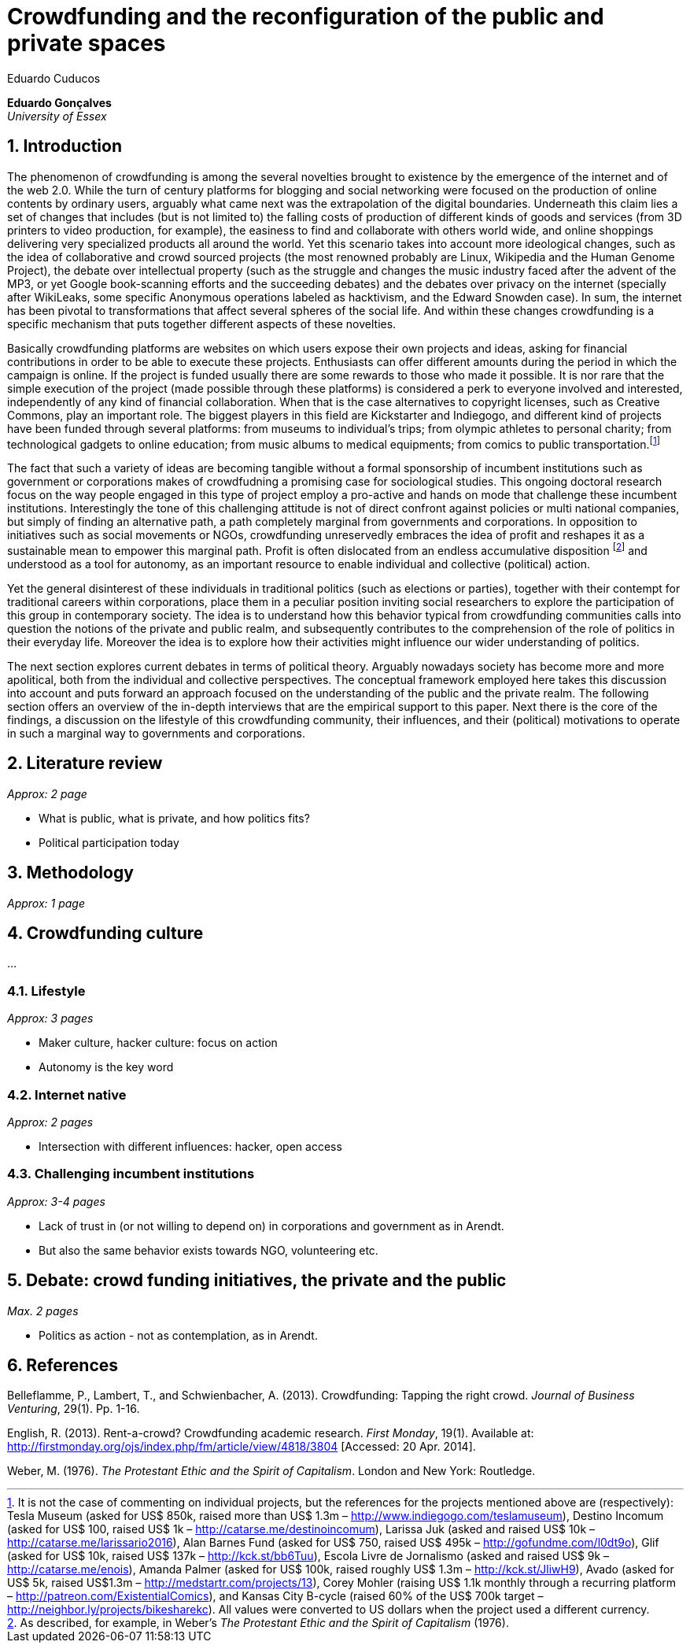 = Crowdfunding and the reconfiguration of the public and private spaces
Eduardo Cuducos
:homepage: http://cuducos.me
:numbered:
:sectanchors:
:icons: font

*Eduardo Gonçalves* +
_University of Essex_

== Introduction

The phenomenon of crowdfunding is among the several novelties brought to existence by the emergence of the internet and of the web 2.0. While the turn of century platforms for blogging and social networking were focused on the production of online contents by ordinary users, arguably what came next was the extrapolation of the digital boundaries. Underneath this claim lies a set of changes that includes (but is not limited to) the falling costs of production of different kinds of goods and services (from 3D printers to video production, for example), the easiness to find and collaborate with others world wide, and online shoppings delivering very specialized products all around the world. Yet this scenario takes into account more ideological changes, such as the idea of collaborative and crowd sourced projects (the most renowned probably are Linux, Wikipedia and the Human Genome Project), the debate over intellectual property (such as the struggle and changes the music industry faced after the advent of the MP3, or yet Google book-scanning efforts and the succeeding debates) and the debates over privacy on the internet (specially after WikiLeaks, some specific Anonymous operations labeled as hacktivism, and the Edward Snowden case). In sum, the internet has been pivotal to transformations that affect several spheres of the social life. And within these changes crowdfunding is a specific mechanism that puts together different aspects of these novelties.

Basically crowdfunding platforms are websites on which users expose their own projects and ideas, asking for financial contributions in order to be able to execute these projects. Enthusiasts can offer different amounts during the period in which the campaign is online. If the project is funded usually there are some rewards to those who made it possible. It is nor rare that the simple execution of the project (made possible through these platforms) is considered a perk to everyone involved and interested, independently of any kind of financial collaboration. When that is the case alternatives to copyright licenses, such as Creative Commons, play an important role. The biggest players in this field are Kickstarter and Indiegogo, and different kind of projects have been funded through several platforms: from museums to individual's trips; from olympic athletes to personal charity; from technological gadgets to online education; from music albums to medical equipments; from comics to public transportation.footnote:[It is not the case of commenting on individual projects, but the references for the projects mentioned above are (respectively): Tesla Museum (asked for US$ 850k, raised more than US$ 1.3m – http://www.indiegogo.com/teslamuseum), Destino Incomum (asked for US$ 100, raised US$ 1k – http://catarse.me/destinoincomum), Larissa Juk (asked and raised US$ 10k – http://catarse.me/larissario2016), Alan Barnes Fund (asked for US$ 750, raised US$ 495k – http://gofundme.com/l0dt9o), Glif (asked for US$ 10k, raised US$ 137k – http://kck.st/bb6Tuu), Escola Livre de Jornalismo (asked and raised US$ 9k – http://catarse.me/enois), Amanda Palmer (asked for US$ 100k, raised roughly US$ 1.3m – http://kck.st/JliwH9), Avado (asked for US$ 5k, raised US$1.3m – http://medstartr.com/projects/13), Corey Mohler (raising US$ 1.1k monthly through a recurring platform – http://patreon.com/ExistentialComics), and Kansas City B-cycle (raised 60% of the US$ 700k target – http://neighbor.ly/projects/bikesharekc). All values were converted to US dollars when the project used a different currency.]
 

The fact that such a variety of ideas are becoming tangible without a formal sponsorship of incumbent institutions such as government or corporations makes of crowdfudning a promising case for sociological studies. This ongoing doctoral research focus on the way people engaged in this type of project employ a pro-active and hands on mode that challenge these incumbent institutions. Interestingly the tone of this challenging attitude is not of direct confront against policies or multi national companies, but simply of finding an alternative path, a path completely marginal from governments and corporations. In opposition to initiatives such as social movements or NGOs, crowdfunding unreservedly embraces the idea of profit and reshapes it as a sustainable mean to empower this marginal path. Profit is often dislocated from an endless accumulative disposition footnote:[As described, for example, in Weber's _The Protestant Ethic and the Spirit of Capitalism_ (1976).] and understood as a tool for autonomy, as an important resource to enable individual and collective (political) action.

Yet the general disinterest of these individuals in traditional politics (such as elections or parties), together with their contempt for traditional careers within corporations, place them in a peculiar position inviting social researchers to explore the participation of this group in contemporary society. The idea is to understand how this behavior typical from crowdfunding communities calls into question the notions of the private and public realm, and subsequently contributes to the comprehension of the role of politics in their everyday life. Moreover the idea is to explore how their activities might influence our wider understanding of politics.
 

The next section explores current debates in terms of political theory. Arguably nowadays society has become more and more apolitical, both from the individual and collective perspectives. The conceptual framework employed here takes this discussion into account and puts forward an approach focused on the understanding of the public and the private realm. The following section offers an overview of the in-depth interviews that are the empirical support to this paper. Next there is the core of the findings, a discussion on the lifestyle of this crowdfunding community, their influences, and their (political) motivations to operate in such a marginal way to governments and corporations.

== Literature review

_Approx: 2 page_

* What is public, what is private, and how politics fits?
* Political participation today

== Methodology

_Approx: 1 page_

== Crowdfunding culture

…

=== Lifestyle

_Approx: 3 pages_

* Maker culture, hacker culture: focus on action
* Autonomy is the key word

=== Internet native

_Approx: 2 pages_

* Intersection with different influences: hacker, open access

=== Challenging incumbent institutions

_Approx: 3-4 pages_

* Lack of trust in (or not willing to depend on) in corporations and government as in Arendt.
* But also the same behavior exists towards NGO, volunteering etc.


== Debate: crowd funding initiatives, the private and the public

_Max. 2 pages_

* Politics as action - not as contemplation, as in Arendt.

== References

Belleflamme, P., Lambert, T., and Schwienbacher, A. (2013). Crowdfunding: Tapping the right crowd. _Journal of Business Venturing_, 29(1). Pp. 1-16.

English, R. (2013). Rent-a-crowd? Crowdfunding academic research. _First Monday_, 19(1). Available at: http://firstmonday.org/ojs/index.php/fm/article/view/4818/3804 [Accessed: 20 Apr. 2014].

Weber, M. (1976). _The Protestant Ethic and the Spirit of Capitalism_. London and New York: Routledge.
